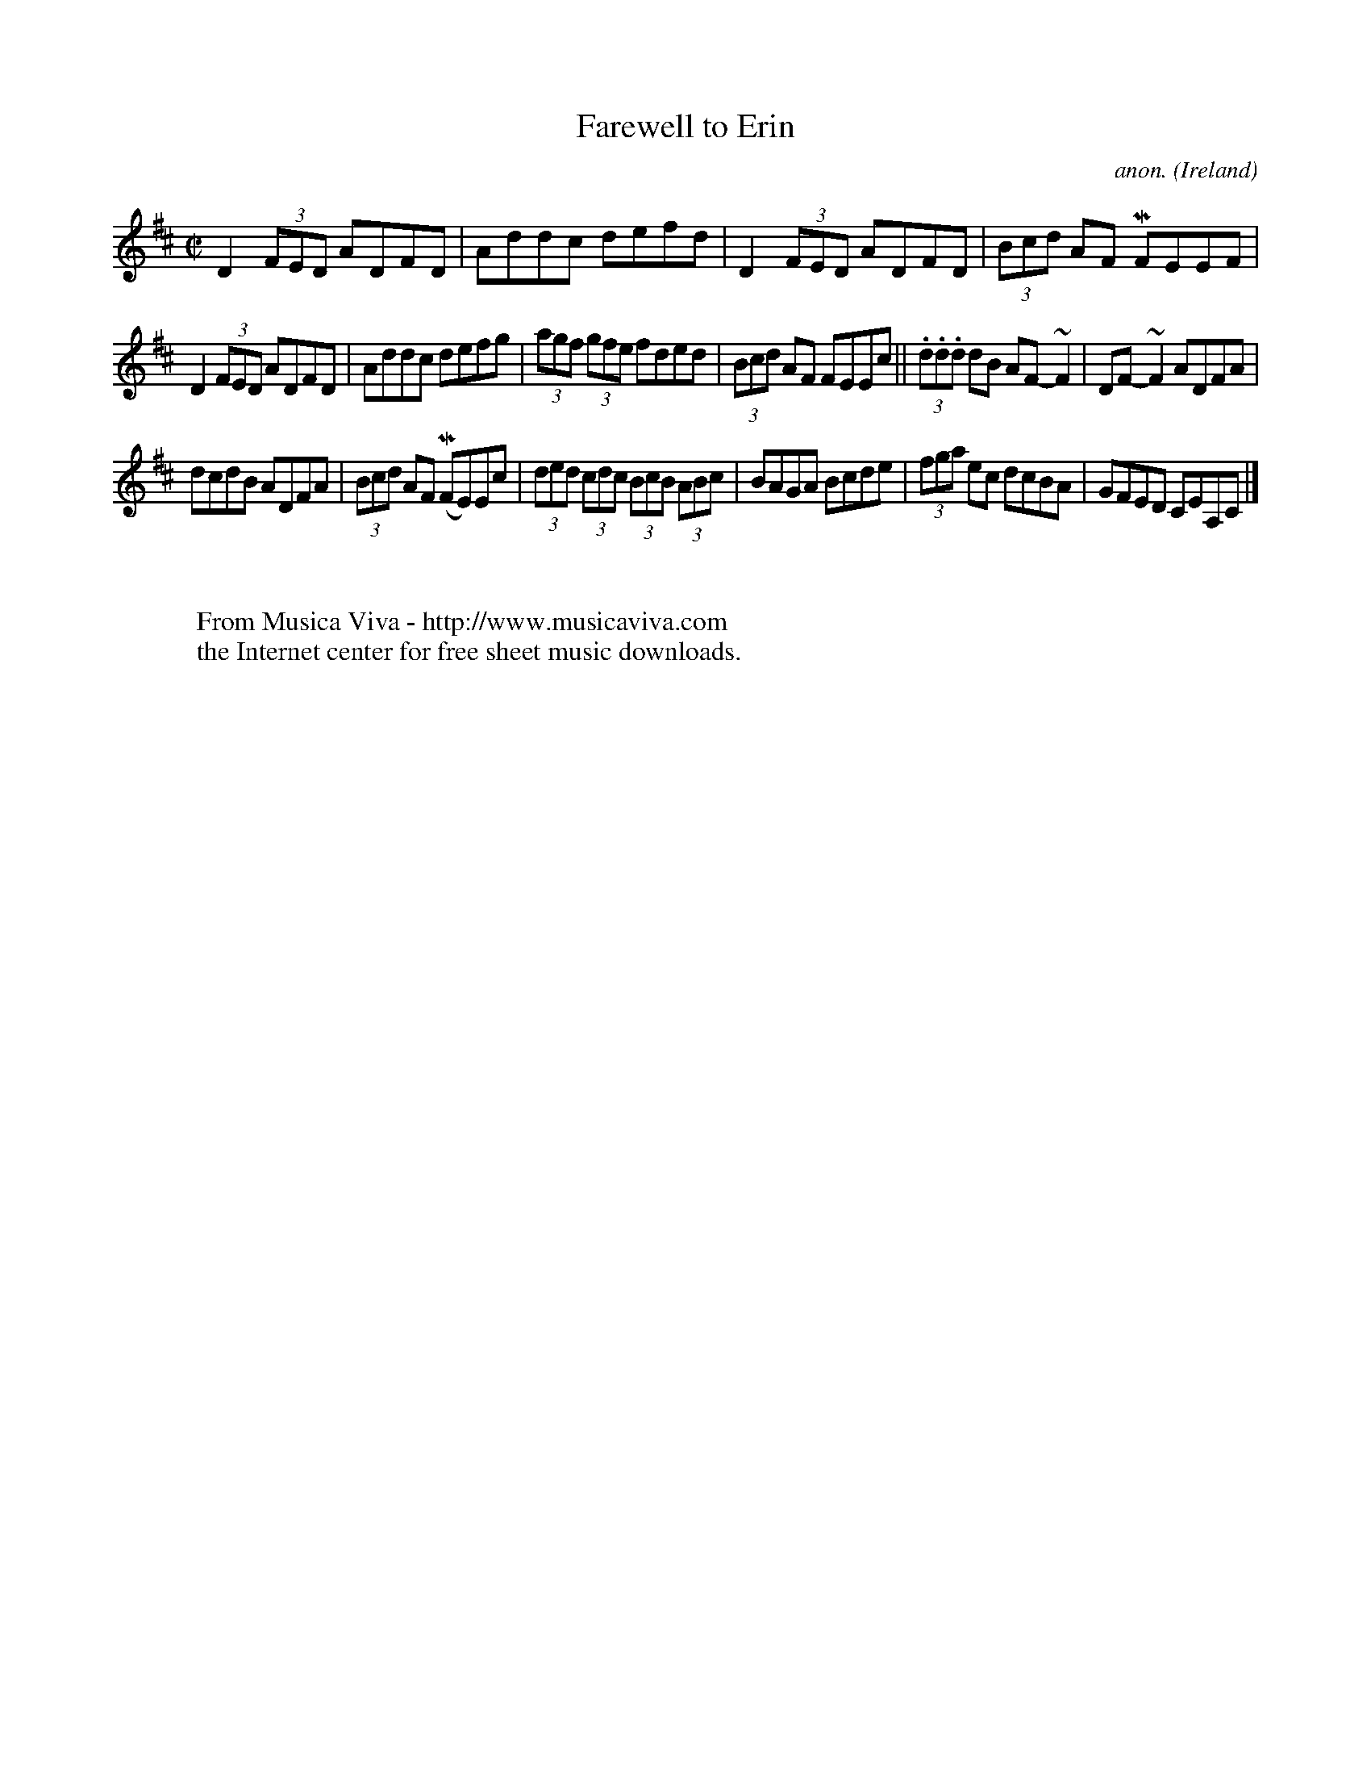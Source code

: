 X:701
T:Farewell to Erin
C:anon.
O:Ireland
B:Francis O'Neill: "The Dance Music of Ireland" (1907) no. 701
R:Reel
Z:Transcribed by Frank Nordberg - http://www.musicaviva.com
F:http://www.musicaviva.com/abc/tunes/ireland/oneill-1001/0701/oneill-1001-0701-1.abc
m:Mn = (3n/o/n/
m:~n2 = o/4n/m/4n
M:C|
L:1/8
K:D
D2 (3FED ADFD|Addc defd|D2 (3FED ADFD|(3Bcd AF MFEEF|
D2 (3FED ADFD|Addc defg|(3agf (3gfe fded|(3Bcd AF FEEc||(3.d.d.d dB AF-~F2| DF-~F2 ADFA|
dcdB ADFA|(3Bcd AF (MFE)Ec|(3ded (3cdc (3BcB (3ABc|BAGA Bcde|(3fga ec dcBA|GFED CEA,C|]
W:
W:
W:  From Musica Viva - http://www.musicaviva.com
W:  the Internet center for free sheet music downloads.
